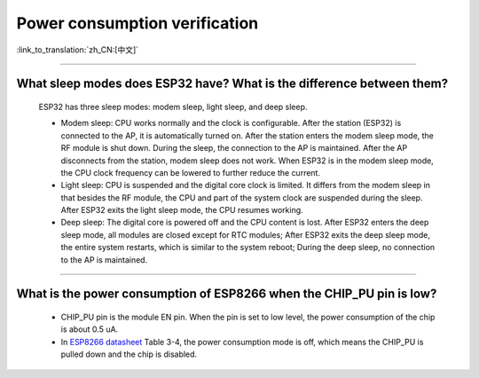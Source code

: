 Power consumption verification
==============================

:link_to_translation:`zh_CN:[中文]`

.. raw:: html

   <style>
   body {counter-reset: h2}
     h2 {counter-reset: h3}
     h2:before {counter-increment: h2; content: counter(h2) ". "}
     h3:before {counter-increment: h3; content: counter(h2) "." counter(h3) ". "}
     h2.nocount:before, h3.nocount:before, { content: ""; counter-increment: none }
   </style>

--------------

What sleep modes does ESP32 have? What is the difference between them?
--------------------------------------------------------------------------

  ESP32 has three sleep modes: modem sleep, light sleep, and deep sleep.

  - Modem sleep: CPU works normally and the clock is configurable. After the station (ESP32) is connected to the AP, it is automatically turned on. After the station enters the modem sleep mode, the RF module is shut down. During the sleep, the connection to the AP is maintained. After the AP disconnects from the station, modem sleep does not work. When ESP32 is in the modem sleep mode, the CPU clock frequency can be lowered to further reduce the current.
  - Light sleep: CPU is suspended and the digital core clock is limited. It differs from the modem sleep in that besides the RF module, the CPU and part of the system clock are suspended during the sleep. After ESP32 exits the light sleep mode, the CPU resumes working. 
  - Deep sleep: The digital core is powered off and the CPU content is lost. After ESP32 enters the deep sleep mode, all modules are closed except for RTC modules; After ESP32 exits the deep sleep mode, the entire system restarts, which is similar to the system reboot; During the deep sleep, no connection to the AP is maintained.

--------------

What is the power consumption of ESP8266 when the CHIP_PU pin is low?
-------------------------------------------------------------------------------------------------------------------------------------------------

   - CHIP_PU pin is the module EN pin. When the pin is set to low level, the power consumption of the chip is about 0.5 uA.
   - In `ESP8266 datasheet <https://www.espressif.com/sites/default/files/documentation/0a-esp8266ex_datasheet_cn.pdf>`_ Table 3-4, the power consumption mode is off, which means the CHIP_PU is pulled down and the chip is disabled.
